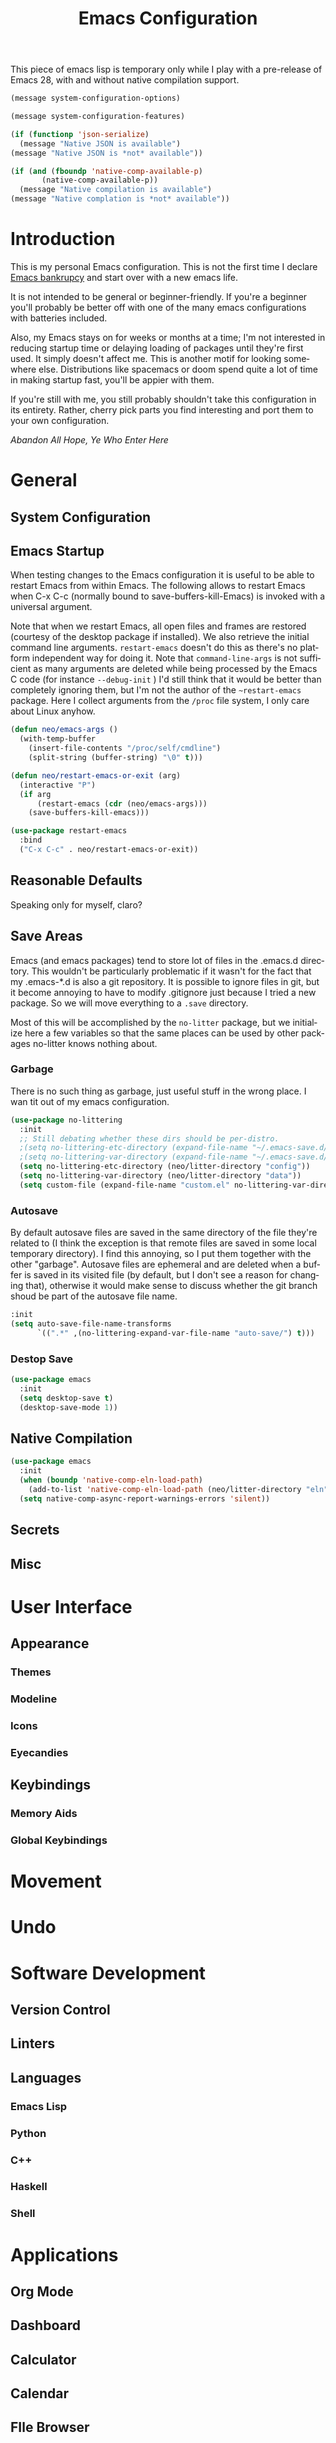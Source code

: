 #+TITLE: Emacs Configuration
#+DESCRIPTION: An org-babel based emacs configuration I find useful
#+LANGUAGE: en
#+PROPERTY: results silent

This piece of emacs lisp is temporary only while I play with a
pre-release of Emacs 28, with and without native compilation support.

#+begin_src emacs-lisp
(message system-configuration-options)

(message system-configuration-features)

(if (functionp 'json-serialize)
  (message "Native JSON is available")
(message "Native JSON is *not* available"))

(if (and (fboundp 'native-comp-available-p)
       (native-comp-available-p))
  (message "Native compilation is available")
(message "Native complation is *not* available"))
#+end_src

* Introduction
  This is my personal Emacs configuration. This is not the first time
  I declare [[https://www.emacswiki.org/emacs/DotEmacsBankruptcy][Emacs bankrupcy]] and start over with a new emacs life.

  It is not intended to be general or beginner-friendly. If you're a
  beginner you'll probably be better off with one of the many emacs
  configurations with batteries included.

  Also, my Emacs stays on for weeks or months at a time; I'm not
  interested in reducing startup time or delaying loading of packages
  until they're first used. It simply doesn't affect me.  This is
  another motif for looking somewhere else. Distributions like
  spacemacs or doom spend quite a lot of time in making startup fast,
  you'll be appier with them.

  If you're still with me, you still probably shouldn't take this
  configuration in its entirety. Rather, cherry pick parts you find
  interesting and port them to your own configuration.

  /Abandon All Hope, Ye Who Enter Here/

  
* General
** System Configuration
** Emacs Startup
When testing changes to the Emacs configuration it is useful to
be able to restart Emacs from within Emacs. The following allows to
restart Emacs when C-x C-c (normally bound to save-buffers-kill-Emacs)
is invoked with a universal argument.

Note that when we restart Emacs, all open files and frames are
restored (courtesy of the desktop package if installed). We also retrieve the
initial command line arguments. ~restart-emacs~ doesn't do this as
there's no platform independent way for doing it. Note that
~command-line-args~ is not sufficient as many arguments are deleted
while being processed by the Emacs C code (for instance ~--debug-init~ )
I'd still think that it would be better than completely ignoring them,
but I'm not the author of the ~~restart-emacs~ package. Here I collect
arguments from the ~/proc~ file system, I only care about Linux anyhow.

#+BEGIN_SRC emacs-lisp
  (defun neo/emacs-args ()
    (with-temp-buffer
      (insert-file-contents "/proc/self/cmdline")
      (split-string (buffer-string) "\0" t)))

  (defun neo/restart-emacs-or-exit (arg)
    (interactive "P")
    (if arg
        (restart-emacs (cdr (neo/emacs-args)))
      (save-buffers-kill-emacs)))
#+END_SRC

#+BEGIN_SRC emacs-lisp
  (use-package restart-emacs
    :bind
    ("C-x C-c" . neo/restart-emacs-or-exit))
#+END_SRC
** Reasonable Defaults
Speaking only for myself, claro?

** Save Areas

Emacs (and emacs packages) tend to store lot of files in the .emacs.d directory. This wouldn't be
particularly problematic if it wasn't for the fact that my .emacs-*.d is also a git repository. It is
possible to ignore files in git, but it become annoying to have to modify .gitignore just because I
tried a new package. So we will move everything to a ~.save~ directory.

Most of this will be accomplished by the ~no-litter~ package, but we initialize here a few variables
so that the same places can be used by other packages no-litter knows nothing about.

*** Garbage
There is no such thing as garbage, just useful stuff in the wrong place.
I wan tit out of my emacs configuration.

#+begin_src emacs-lisp
  (use-package no-littering
    :init
    ;; Still debating whether these dirs should be per-distro.
    ;(setq no-littering-etc-directory (expand-file-name "~/.emacs-save.d/config"))
    ;(setq no-littering-var-directory (expand-file-name "~/.emacs-save.d/data"))
    (setq no-littering-etc-directory (neo/litter-directory "config"))
    (setq no-littering-var-directory (neo/litter-directory "data"))
    (setq custom-file (expand-file-name "custom.el" no-littering-var-directory)))
#+end_src

*** Autosave
By default autosave files are saved in the same directory of the file
they're related to (I think the exception is that remote files are
saved in some local temporary directory). I find this annoying, so I
put them together with the other "garbage".
Autosave files are ephemeral and are deleted when a buffer is saved in
its visited file (by default, but I don't see a reason for changing
that), otherwise it would make sense to discuss whether the git branch
shoud be part of the autosave file name.
#+begin_src emacs-lisp
  :init
  (setq auto-save-file-name-transforms
        `((".*" ,(no-littering-expand-var-file-name "auto-save/") t)))
#+end_src
*** Destop Save

#+BEGIN_SRC emacs-lisp
  (use-package emacs
    :init
    (setq desktop-save t)
    (desktop-save-mode 1))
#+END_SRC
** Native Compilation

#+begin_src emacs-lisp
  (use-package emacs
    :init
    (when (boundp 'native-comp-eln-load-path)
      (add-to-list 'native-comp-eln-load-path (neo/litter-directory "eln" emacs-version)))
    (setq native-comp-async-report-warnings-errors 'silent))
#+end_src
** Secrets
** Misc

* User Interface
** Appearance
*** Themes
*** Modeline
*** Icons
*** Eyecandies
** Keybindings
*** Memory Aids
*** Global Keybindings

* Movement

* Undo

* Software Development

** Version Control
** Linters
** Languages
*** Emacs Lisp
*** Python
*** C++
*** Haskell
*** Shell


* Applications
** Org Mode
** Dashboard
** Calculator
** Calendar
** FIle Browser
** Shell

* Fun

* Unclassified Packages
